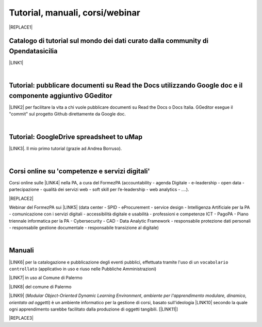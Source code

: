 
.. _h7196c661d256872243e3e1746642226:

Tutorial, manuali, corsi/webinar
********************************


|REPLACE1|

.. _h283a4d79723466e614c5f2d503e2e1e:

Catalogo di tutorial sul mondo dei dati curato dalla community di Opendatasicilia
=================================================================================

\ |LINK1|\ 

|

.. _h29261b7f1c264404b19385c75c4a3f:

Tutorial: pubblicare documenti su Read the Docs utilizzando Google doc e il componente aggiuntivo GGeditor
==========================================================================================================

\ |LINK2|\  per facilitare la vita a chi vuole pubblicare documenti su Read the Docs o Docs Italia. GGeditor esegue il "commit" sul progetto Github direttamente da Google doc.

|

.. _h484f4548251a737775d2c7014541949:

Tutorial: GoogleDrive spreadsheet to uMap
=========================================

\ |LINK3|\ . Il mio primo tutorial (grazie ad Andrea Borruso). 

|

.. _h1b2b62c3191c59497c4f545d49924:

Corsi online su 'competenze e servizi digitali'
===============================================

Corsi online sulle \ |LINK4|\  nella PA, a cura del FormezPA (accountability - agenda Digitale - e-leadership - open data - partecipazione - qualità dei servizi web - soft skill per l’e-leadership - web analytics - ….).

|REPLACE2|

Webinar del FormezPA sui \ |LINK5|\  (data center - SPID - eProcurement - service design - Intelligenza Artificiale per la PA - comunicazione con i servizi digitali - accessibilità digitale e usabilità - professioni e competenze ICT - PagoPA - Piano triennale informatica per la PA - Cybersecurity - CAD - Data Analytic Framework - responsabile protezione dati personali - responsabile gestione documentale - responsabile transizione al digitale)

|

.. _h5231154d48564c132e542693d1d1d5f:

Manuali 
========

\ |LINK6|\  per la catalogazione e pubblicazione degli eventi pubblici, effettuata tramite l'uso di un ``vocabolario controllato`` (applicativo in uso e riuso nelle Pubbliche Amministrazioni)

\ |LINK7|\  in uso al Comune di Palermo

\ |LINK8|\  del comune di Palermo

\ |LINK9|\  (\ |STYLE0|\ , \ |STYLE1|\ ) è un ambiente informatico per la gestione di corsi, basato sull'ideologia \ |LINK10|\  secondo la quale ogni apprendimento sarebbe facilitato dalla produzione di oggetti tangibili. [\ |LINK11|\ ]


|REPLACE3|


.. bottom of content


.. |STYLE0| replace:: *Modular Object-Oriented Dynamic Learning Environment*

.. |STYLE1| replace:: *ambiente per l'apprendimento modulare, dinamico, orientato ad oggetti*


.. |REPLACE1| raw:: html

    <img src="https://raw.githubusercontent.com/cirospat/newproject/master/docs/static/chiavepertubi.jpg" width= 200 />
.. |REPLACE2| raw:: html

    <iframe width="100%" height="870px" frameBorder="0" src="https://docs.google.com/spreadsheets/d/e/2PACX-1vS3oThEALGZaWABTClkwrQuy_6ur50wvhgbl84dFsdbfQwXDjgABnHQvo0lUUqunrAg1c71iFI8067E/pubhtml"></iframe>
.. |REPLACE3| raw:: html

    <script id="dsq-count-scr" src="//guida-readthedocs.disqus.com/count.js" async></script>
    
    <div id="disqus_thread"></div>
    <script>
    
    /**
    *  RECOMMENDED CONFIGURATION VARIABLES: EDIT AND UNCOMMENT THE SECTION BELOW TO INSERT DYNAMIC VALUES FROM YOUR PLATFORM OR CMS.
    *  LEARN WHY DEFINING THESE VARIABLES IS IMPORTANT: https://disqus.com/admin/universalcode/#configuration-variables*/
    /*
    
    var disqus_config = function () {
    this.page.url = PAGE_URL;  // Replace PAGE_URL with your page's canonical URL variable
    this.page.identifier = PAGE_IDENTIFIER; // Replace PAGE_IDENTIFIER with your page's unique identifier variable
    };
    */
    (function() { // DON'T EDIT BELOW THIS LINE
    var d = document, s = d.createElement('script');
    s.src = 'https://guida-readthedocs.disqus.com/embed.js';
    s.setAttribute('data-timestamp', +new Date());
    (d.head || d.body).appendChild(s);
    })();
    </script>
    <noscript>Please enable JavaScript to view the <a href="https://disqus.com/?ref_noscript">comments powered by Disqus.</a></noscript>

.. |LINK1| raw:: html

    <a href="http://accussi.opendatasicilia.it/" target="_blank">Catalogo di Tutorial</a>

.. |LINK2| raw:: html

    <a href="http://googledocs.readthedocs.io" target="_blank">Un componente aggiuntivo (GGeditor)</a>

.. |LINK3| raw:: html

    <a href="http://cirospat.readthedocs.io/it/latest/tutorial-googledrive-to-umap.html" target="_blank">Creare mappe su UMAP che si aggiornano automaticamente da Google Drive</a>

.. |LINK4| raw:: html

    <a href="http://formazione.formez.it/content/corsi-online-competenze-digitali" target="_blank">competenze digitali</a>

.. |LINK5| raw:: html

    <a href="http://eventipa.formez.it/progetto-formez-dettaglio-ms/17436" target="_blank">servizi digitali - Italia Login</a>

.. |LINK6| raw:: html

    <a href="http://manuale-openagenda.readthedocs.io" target="_blank">Manuale d'uso dell'applicativo Open Agenda</a>

.. |LINK7| raw:: html

    <a href="http://libro-firma.readthedocs.io" target="_blank">Manuale d'uso dell'applicativo Libro Firma</a>

.. |LINK8| raw:: html

    <a href="http://upload-dataset-comunepalermo.readthedocs.io" target="_blank">Manuale per il caricamento dei dataset sul portale open data</a>

.. |LINK9| raw:: html

    <a href="https://cirospat.readthedocs.io/it/latest/come-usare-Moodle.html" target="_blank">Guida in italiano all'uso degli strumenti di Moodle, a cura del FormezPA</a>

.. |LINK10| raw:: html

    <a href="https://it.wikipedia.org/wiki/Costruzionismo_(teoria_dell%27apprendimento)" target="_blank">costruzionista</a>

.. |LINK11| raw:: html

    <a href="https://it.wikipedia.org/wiki/Moodle" target="_blank">Definizione di Wikipedia</a>

